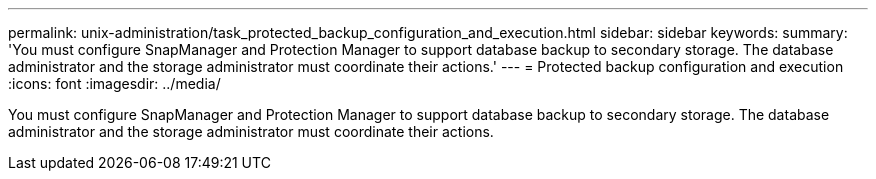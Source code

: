 ---
permalink: unix-administration/task_protected_backup_configuration_and_execution.html
sidebar: sidebar
keywords: 
summary: 'You must configure SnapManager and Protection Manager to support database backup to secondary storage. The database administrator and the storage administrator must coordinate their actions.'
---
= Protected backup configuration and execution
:icons: font
:imagesdir: ../media/

[.lead]
You must configure SnapManager and Protection Manager to support database backup to secondary storage. The database administrator and the storage administrator must coordinate their actions.
